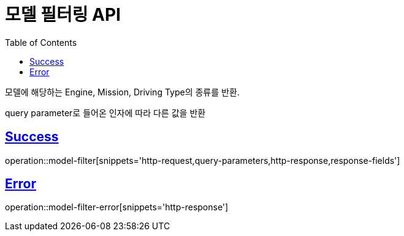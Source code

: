 :doctype: book
:icons: font
:source-highlighter: highlightjs
:toc: left
:toclevels: 2
:sectlinks:
:hide-uri-scheme:

= 모델 필터링 API

모델에 해당하는 Engine, Mission, Driving Type의 종류를 반환.

query parameter로 들어온 인자에 따라 다른 값을 반환

== Success

operation::model-filter[snippets='http-request,query-parameters,http-response,response-fields']

== Error

operation::model-filter-error[snippets='http-response']
